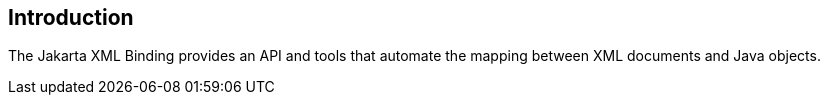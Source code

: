 == Introduction

The Jakarta XML Binding provides an API and tools that automate the mapping
between XML documents and Java objects.